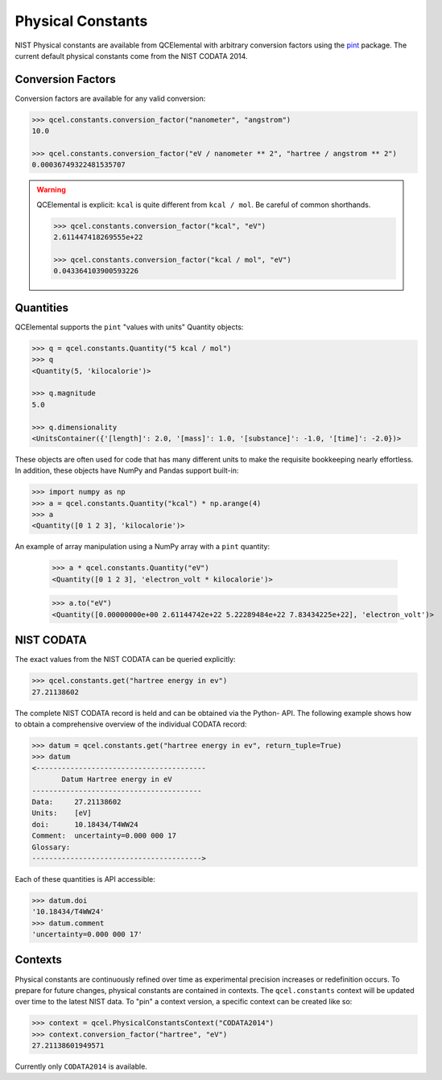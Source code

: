 Physical Constants
==================


NIST Physical constants are available from QCElemental with arbitrary
conversion factors using the `pint <https://pint.readthedocs.io/en/latest/>`_
package. The current default physical constants come from the NIST CODATA
2014.

Conversion Factors
------------------

Conversion factors are available for any valid conversion:

.. code-block:: python

    >>> qcel.constants.conversion_factor("nanometer", "angstrom")
    10.0

    >>> qcel.constants.conversion_factor("eV / nanometer ** 2", "hartree / angstrom ** 2")
    0.00036749322481535707


.. warning::

    QCElemental is explicit: ``kcal`` is quite different from ``kcal / mol``. Be careful of common
    shorthands.

    .. code-block:: python

        >>> qcel.constants.conversion_factor("kcal", "eV")
        2.611447418269555e+22

        >>> qcel.constants.conversion_factor("kcal / mol", "eV")
        0.043364103900593226


Quantities
-----------

QCElemental supports the ``pint`` "values with units" Quantity objects:

.. code-block:: python

    >>> q = qcel.constants.Quantity("5 kcal / mol")
    >>> q
    <Quantity(5, 'kilocalorie')>

    >>> q.magnitude
    5.0

    >>> q.dimensionality
    <UnitsContainer({'[length]': 2.0, '[mass]': 1.0, '[substance]': -1.0, '[time]': -2.0})>

These objects are often used for code that has many different units to make
the requisite bookkeeping nearly effortless. In addition, these objects have
NumPy and Pandas support built-in:

.. code-block:: python

    >>> import numpy as np
    >>> a = qcel.constants.Quantity("kcal") * np.arange(4)
    >>> a
    <Quantity([0 1 2 3], 'kilocalorie')>

An example of array manipulation using a NumPy array with a ``pint`` quantity:

    >>> a * qcel.constants.Quantity("eV")
    <Quantity([0 1 2 3], 'electron_volt * kilocalorie')>

    >>> a.to("eV")
    <Quantity([0.00000000e+00 2.61144742e+22 5.22289484e+22 7.83434225e+22], 'electron_volt')>


NIST CODATA
-----------

The exact values from the NIST CODATA can be queried explicitly:

.. code-block:: python

    >>> qcel.constants.get("hartree energy in ev")
    27.21138602

The complete NIST CODATA record is held and can be obtained via the Python-
API. The following example shows how to obtain a  comprehensive overview of
the individual CODATA record:

.. code-block:: python

    >>> datum = qcel.constants.get("hartree energy in ev", return_tuple=True)
    >>> datum
    <----------------------------------------
           Datum Hartree energy in eV
    ----------------------------------------
    Data:     27.21138602
    Units:    [eV]
    doi:      10.18434/T4WW24
    Comment:  uncertainty=0.000 000 17
    Glossary:
    ---------------------------------------->

Each of these quantities is API accessible:

.. code-block:: python

    >>> datum.doi
    '10.18434/T4WW24'
    >>> datum.comment
    'uncertainty=0.000 000 17'


Contexts
--------

Physical constants are continuously refined over time as experimental precision
increases or redefinition occurs. To prepare for future changes, physical
constants are contained in contexts. The ``qcel.constants`` context will be
updated over time to the latest NIST data. To "pin" a context version, a
specific context can be created like so:


.. code-block:: python

    >>> context = qcel.PhysicalConstantsContext("CODATA2014")
    >>> context.conversion_factor("hartree", "eV")
    27.21138601949571

Currently only ``CODATA2014`` is available.
